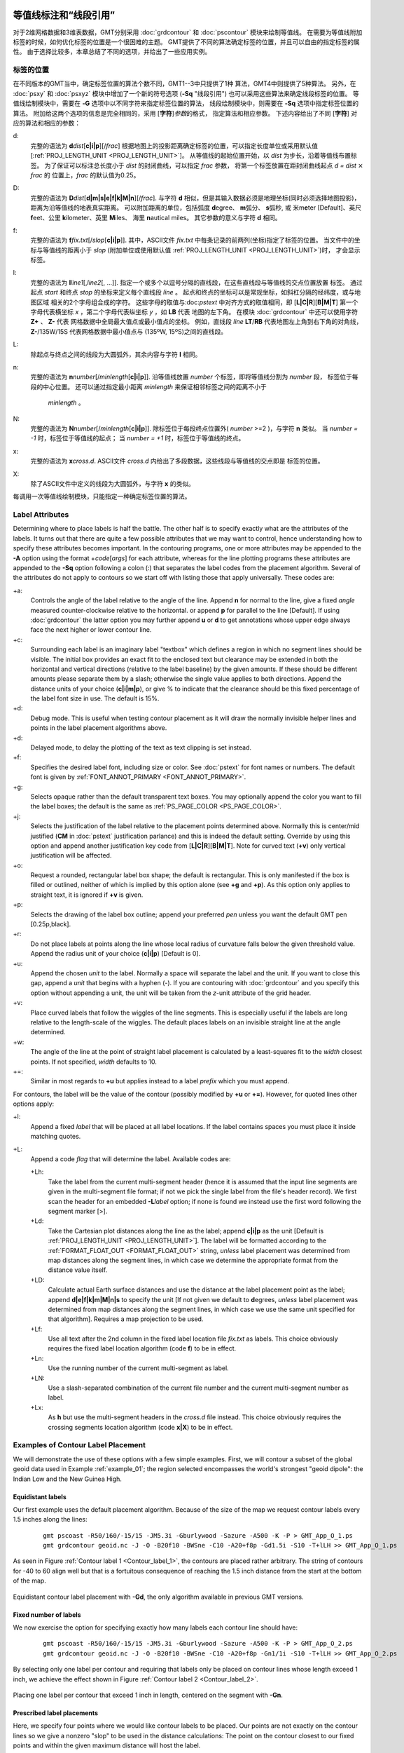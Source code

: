 等值线标注和“线段引用”
=======================

对于2维网格数据和3维表数据，GMT分别采用 :doc:`grdcontour` 
和 :doc:`pscontour` 模块来绘制等值线。
在需要为等值线附加标签的时候，如何优化标签的位置是一个很困难的主题。
GMT提供了不同的算法确定标签的位置，并且可以自由的指定标签的属性。
由于选择比较多，本章总结了不同的选项，并给出了一些应用实例。

标签的位置
---------------

在不同版本的GMT当中，确定标签位置的算法个数不同，GMT1--3中只提供了1种
算法，GMT4中则提供了5种算法。
另外，在 :doc:`psxy` 和 :doc:`psxyz` 模块中增加了一个新的符号选项
(**-Sq** "线段引用") 也可以采用这些算法来确定线段标签的位置。
等值线绘制模块中，需要在 **-G** 选项中以不同字符来指定标签位置的算法，
线段绘制模块中，则需要在 **-Sq**  选项中指定标签位置的算法。
附加给这两个选项的信息是完全相同的，采用 [**字符**]\ *参数*\ 的格式，
指定算法和相应参数。 
下述内容给出了不同 [**字符**] 对应的算法和相应的参数：

d:
    完整的语法为
    **d**\ *dist*\ [**c\ \|\ i\ \|\ p**][/\ *frac*]
    根据地图上的投影距离确定标签的位置，可以指定长度单位或采用默认值
    [:ref:`PROJ_LENGTH_UNIT <PROJ_LENGTH_UNIT>`]。 
    从等值线的起始位置开始，以 *dist* 为步长，沿着等值线布置标签。
    为了保证可以标注总长度小于 *dist* 的封闭曲线，可以指定 *frac* 参数，
    将第一个标签放置在距封闭曲线起点 *d = dist* :math:`\times` *frac* 的
    位置上，*frac* 的默认值为0.25。

D:
    完整的语法为
    **D**\ *dist*\ [**d\ \|\ m\ \|\ s\ \|\ e\ \|\ f\ \|\ k\ \|\ M\ \|\ n**][/\ *frac*].
    与字符 **d** 相似，但是其输入数据必须是地理坐标(同时必须选择地图投影)，
    距离为沿等值线的地表真实距离。
    可以附加距离的单位，包括弧度 **d**\ egree、 **m**\ 弧分、  **s**\ 弧秒,
    或 米m\ **e**\ ter [Default]、英尺 **f**\ eet、公里 **k**\ ilometer、英里
    **M**\ iles、 海里 **n**\ autical miles。
    其它参数的意义与字符 **d** 相同。

f:
    完整的语法为
    **f**\ *fix.txt*\ [/*slop*\ [**c\ \|\ i\ \|\ p**]].
    其中，ASCII文件 *fix.txt* 中每条记录的前两列(坐标)指定了标签的位置。
    当文件中的坐标与等值线的距离小于 *slop* 
    (附加单位或使用默认值 :ref:`PROJ_LENGTH_UNIT <PROJ_LENGTH_UNIT>`)时，
    才会显示标签。

l:
    完整的语法为
    **l**\ *line1*\ [,\ *line2*\ [, ...]]. 
    指定一个或多个以逗号分隔的直线段，在这些直线段与等值线的交点位置放置
    标签。
    通过起点 *start* 和终点 *stop* 的坐标来定义每个直线段 *line* 。
    起点和终点的坐标可以是常规坐标，如斜杠分隔的经纬度，或与地图区域
    相关的2个字母组合成的字符。
    这些字母的取值与:doc:`pstext` 中对齐方式的取值相同，即
    [**L\ \|\ C\ \|\ R**][**B\ \|\ M\ \|\ T**]
    第一个字母代表横坐标 *x* ，第二个字母代表纵坐标 *y* ，如 **LB** 代表
    地图的左下角。
    在模块 :doc:`grdcontour` 中还可以使用字符 **Z+** 、 **Z-** 代表
    网格数据中全局最大值点或最小值点的坐标。
    例如，直线段 *line* **LT**/**RB** 代表地图左上角到右下角的对角线，
    **Z-**/135W/15S 代表网格数据中最小值点与 (135ºW, 15ºS)之间的直线段。

L:
    除起点与终点之间的线段为大圆弧外，其余内容与字符 **l** 相同。

n:
    完整的语法为
    **n**\ *number*\ [/*minlength*\ [**c\ \|\ i\ \|\ p**]].
    沿等值线放置 *number* 个标签，即将等值线分割为 *number* 段，
    标签位于每段的中心位置。
    还可以通过指定最小距离 *minlength* 来保证相邻标签之间的距离不小于
     *minlength* 。 


N:
    完整的语法为 
    **N**\ *number*\ [/*minlength*\ [**c\ \|\ i\ \|\ p**]].
    除标签位于每段终点位置外( *number* >=2 )，与字符 **n** 类似。
    当 *number = -1* 时，标签位于等值线的起点；
    当 *number = +1* 时，标签位于等值线的终点。

x:
    完整的语法为 **x**\ *cross.d*. 
    ASCII文件 *cross.d* 内给出了多段数据，这些线段与等值线的交点即是
    标签的位置。

X:
    除了ASCII文件中定义的线段为大圆弧外，与字符 **x** 的类似。

每调用一次等值线绘制模块，只能指定一种确定标签位置的算法。

Label Attributes
----------------

Determining where to place labels is half the battle. The other half is
to specify exactly what are the attributes of the labels. It turns out
that there are quite a few possible attributes that we may want to
control, hence understanding how to specify these attributes becomes
important. In the contouring programs, one or more attributes may be
appended to the **-A** option using the format +\ *code*\ [*args*\ ] for
each attribute, whereas for the line plotting programs these attributes
are appended to the **-Sq** option following a colon (:) that separates
the label codes from the placement algorithm. Several of the attributes
do not apply to contours so we start off with listing those that apply
universally. These codes are:

+a:
    Controls the angle of the label relative to the angle of the line.
    Append **n** for normal to the line, give a fixed *angle* measured
    counter-clockwise relative to the horizontal. or append **p** for
    parallel to the line [Default]. If using
    :doc:`grdcontour` the latter option
    you may further append **u** or **d** to get annotations whose upper
    edge always face the next higher or lower contour line.

+c:
    Surrounding each label is an imaginary label "textbox" which defines
    a region in which no segment lines should be visible. The initial
    box provides an exact fit to the enclosed text but clearance may be
    extended in both the horizontal and vertical directions (relative to
    the label baseline) by the given amounts. If these should be
    different amounts please separate them by a slash; otherwise the
    single value applies to both directions. Append the distance units
    of your choice (**c\ \|\ i\ \|\ m\ \|\ p**), or
    give % to indicate that the clearance should be this fixed
    percentage of the label font size in use. The default is 15%.

+d:
    Debug mode. This is useful when testing contour placement as it will
    draw the normally invisible helper lines and points in the label
    placement algorithms above.

+d:
    Delayed mode, to delay the plotting of the text as text clipping is set instead.

+f:
    Specifies the desired label font, including size or color. See
    :doc:`pstext` for font names or numbers.
    The default font is given by :ref:`FONT_ANNOT_PRIMARY <FONT_ANNOT_PRIMARY>`.

+g:
    Selects opaque rather than the default transparent text boxes. You
    may optionally append the color you want to fill the label boxes;
    the default is the same as :ref:`PS_PAGE_COLOR <PS_PAGE_COLOR>`.

+j:
    Selects the justification of the label relative to the placement
    points determined above. Normally this is center/mid justified
    (**CM** in :doc:`pstext` justification
    parlance) and this is indeed the default setting. Override by using
    this option and append another justification key code from
    [**L\ \|\ C\ \|\ R**\ ][**B\ \|\ M\ \|\ T**\ ].
    Note for curved text (**+v**) only vertical justification will be
    affected.

+o:
    Request a rounded, rectangular label box shape; the default is
    rectangular. This is only manifested if the box is filled or
    outlined, neither of which is implied by this option alone (see
    **+g** and **+p**). As this option only applies to straight text, it
    is ignored if **+v** is given.

+p:
    Selects the drawing of the label box outline; append your preferred
    *pen* unless you want the default GMT pen [0.25p,black].

+r:
    Do not place labels at points along the line whose local radius of
    curvature falls below the given threshold value. Append the radius
    unit of your choice (**c\ \|\ i\ \|\ p**) [Default is 0].

+u:
    Append the chosen *unit* to the label. Normally a space will
    separate the label and the unit. If you want to close this gap,
    append a *unit* that begins with a hyphen (-). If you are contouring
    with :doc:`grdcontour` and you specify
    this option without appending a unit, the unit will be taken from
    the *z*-unit attribute of the grid header.

+v:
    Place curved labels that follow the wiggles of the line segments.
    This is especially useful if the labels are long relative to the
    length-scale of the wiggles. The default places labels on an
    invisible straight line at the angle determined.

+w:
    The angle of the line at the point of straight label placement is
    calculated by a least-squares fit to the *width* closest points. If
    not specified, *width* defaults to 10.

+=:
    Similar in most regards to **+u** but applies instead to a label
    *prefix* which you must append.

For contours, the label will be the value of the contour (possibly
modified by **+u** or **+=**). However, for quoted lines other options apply:

+l:
    Append a fixed *label* that will be placed at all label locations.
    If the label contains spaces you must place it inside matching
    quotes.

+L:
    Append a code *flag* that will determine the label. Available codes
    are:

    +Lh:
        Take the label from the current multi-segment header (hence it
        is assumed that the input line segments are given in the
        multi-segment file format; if not we pick the single label from
        the file's header record). We first scan the header for an
        embedded **-L**\ *label* option; if none is found we instead use
        the first word following the segment marker [>].

    +Ld:
        Take the Cartesian plot distances along the line as the label;
        append **c\ \|\ i\ \|\ p** as the unit [Default is
        :ref:`PROJ_LENGTH_UNIT <PROJ_LENGTH_UNIT>`]. The label will be formatted according
        to the :ref:`FORMAT_FLOAT_OUT <FORMAT_FLOAT_OUT>` string, *unless* label placement
        was determined from map distances along the segment lines, in
        which case we determine the appropriate format from the distance
        value itself.

    +LD:
        Calculate actual Earth surface distances and use the distance at
        the label placement point as the label; append
        **d\ \|\ e\ \|\ f\ \|\ k\ \|\ m\ \|\ M\ \|\ n\ \|\ s**
        to specify the unit [If not given we default to **d**\ egrees,
        *unless* label placement was determined from map distances along
        the segment lines, in which case we use the same unit specified
        for that algorithm]. Requires a map projection to be used.

    +Lf:
        Use all text after the 2nd column in the fixed label location
        file *fix.txt* as labels. This choice obviously requires the
        fixed label location algorithm (code **f**) to be in effect.

    +Ln:
        Use the running number of the current multi-segment as label.

    +LN:
        Use a slash-separated combination of the current file number and
        the current multi-segment number as label.

    +Lx:
        As **h** but use the multi-segment headers in the *cross.d* file
        instead. This choice obviously requires the crossing segments
        location algorithm (code **x\ \|\ X**) to be in effect.

Examples of Contour Label Placement
-----------------------------------

We will demonstrate the use of these options with a few simple examples.
First, we will contour a subset of the global geoid data used in
Example :ref:`example_01`; the region selected encompasses the world's strongest
"geoid dipole": the Indian Low and the New Guinea High.

Equidistant labels
~~~~~~~~~~~~~~~~~~

Our first example uses the default placement algorithm. Because of the
size of the map we request contour labels every 1.5 inches along the
lines:

    ::

     gmt pscoast -R50/160/-15/15 -JM5.3i -Gburlywood -Sazure -A500 -K -P > GMT_App_O_1.ps
     gmt grdcontour geoid.nc -J -O -B20f10 -BWSne -C10 -A20+f8p -Gd1.5i -S10 -T+lLH >> GMT_App_O_1.ps

As seen in Figure :ref:`Contour label 1 <Contour_label_1>`, the contours are
placed rather arbitrary. The string of contours for -40 to
60 align well but that is a fortuitous consequence of reaching
the 1.5 inch distance from the start at the bottom of the map.

.. _Contour_label_1:

.. figure:: /_images/GMT_App_O_1.*
   :width: 500 px
   :align: center

   Equidistant contour label placement with **-Gd**, the only algorithm
   available in previous GMT versions.


Fixed number of labels
~~~~~~~~~~~~~~~~~~~~~~

We now exercise the option for specifying exactly how many labels each
contour line should have:

    ::

     gmt pscoast -R50/160/-15/15 -JM5.3i -Gburlywood -Sazure -A500 -K -P > GMT_App_O_2.ps
     gmt grdcontour geoid.nc -J -O -B20f10 -BWSne -C10 -A20+f8p -Gn1/1i -S10 -T+lLH >> GMT_App_O_2.ps

By selecting only one label per contour and requiring that labels only
be placed on contour lines whose length exceed 1 inch, we achieve the
effect shown in Figure :ref:`Contour label 2 <Contour_label_2>`.

.. _Contour_label_2:

.. figure:: /_images/GMT_App_O_2.*
   :width: 500 px
   :align: center

   Placing one label per contour that exceed 1 inch in length, centered on the segment with **-Gn**.


Prescribed label placements
~~~~~~~~~~~~~~~~~~~~~~~~~~~

Here, we specify four points where we would like contour labels to be
placed. Our points are not exactly on the contour lines so we give a
nonzero "slop" to be used in the distance calculations: The point on the
contour closest to our fixed points and within the given maximum
distance will host the label.

    ::

     cat << EOF > fix.txt
     80      -8.5
     55      -7.5
     102     0
     130     10.5
     EOF
     gmt pscoast -R50/160/-15/15 -JM5.3i -Gburlywood -Sazure -A500 -K -P > GMT_App_O_3.ps
     gmt grdcontour geoid.nc -J -O -B20f10 -BWSne -C10 -A20+d+f8p -Gffix.txt/0.1i -S10 -T+lLH >> GMT_App_O_3.ps

The angle of the label is evaluated from the contour line geometry, and
the final result is shown in Figure :ref:`Contour label 3 <Contour_label_3>`.
To aid in understanding the algorithm we chose to specify "debug" mode
(**+d**) which placed a small circle at each of the fixed points.

.. _Contour_label_3:

.. figure:: /_images/GMT_App_O_3.*
   :width: 500 px
   :align: center

   Four labels are positioned on the points along the contours that are
   closest to the locations given in the file fix.txt in the **-Gf** option.


Label placement at simple line intersections
~~~~~~~~~~~~~~~~~~~~~~~~~~~~~~~~~~~~~~~~~~~~

Often, it will suffice to place contours at the imaginary intersections
between the contour lines and a well-placed straight line segment. The
**-Gl** or **-GL** algorithms work well in those cases:

    ::

      gmt pscoast -R50/160/-15/15 -JM5.3i -Gburlywood -Sazure -A500 -K -P > GMT_App_O_4.ps
      gmt grdcontour geoid.nc -J -O -B20f10 -BWSne -C10 -A20+d+f8p -GLZ-/Z+ -S10 -T+lLH >> GMT_App_O_4.ps

The obvious choice in this example is to specify a great circle between
the high and the low, thus placing all labels between these extrema.

.. _Contour_label_4:

.. figure:: /_images/GMT_App_O_4.*
   :width: 500 px
   :align: center

   Labels are placed at the intersections between contours and the great circle specified in the **-GL** option.


The thin debug line in Figure :ref:`Contour label 4 <Contour_label_4>` shows
the great circle and the intersections where labels are plotted. Note
that any number of such lines could be specified; here we are content
with just one.

Label placement at general line intersections
~~~~~~~~~~~~~~~~~~~~~~~~~~~~~~~~~~~~~~~~~~~~~

If (1) the number of intersecting straight line segments needed to pick
the desired label positions becomes too large to be given conveniently
on the command line, or (2) we have another data set or lines whose
intersections we wish to use, the general crossing algorithm makes more
sense:

    ::

     gmt pscoast -R50/160/-15/15 -JM5.3i -Gburlywood -Sazure -A500 -K -P > GMT_App_O_5.ps
     gmt grdcontour geoid.nc -J -O -B20f10 -BWSne -C10 -A20+d+f8p -GXcross.txt -S10 -T+lLH >> GMT_App_O_5.ps

.. _Contour_label_5:

.. figure:: /_images/GMT_App_O_5.*
   :width: 500 px
   :align: center

   Labels are placed at the intersections between contours and the
   multi-segment lines specified in the **-GX** option.


In this case, we have created three strands of lines whose intersections
with the contours define the label placements, presented in
Figure :ref:`Contour label 5 <Contour_label_5>`.

Examples of Label Attributes
----------------------------

We will now demonstrate some of the ways to play with the label
attributes. To do so we will use :doc:`psxy` on
a great-circle line connecting the geoid extrema, along which we have
sampled the ETOPO5 relief data set. The file thus contains *lon, lat,
dist, geoid, relief*, with distances in km.

Label placement by along-track distances, 1
~~~~~~~~~~~~~~~~~~~~~~~~~~~~~~~~~~~~~~~~~~~

This example will change the orientation of labels from along-track to
across-track, and surrounds the labels with an opaque, outlined text box
so that the label is more readable. We choose the place the labels every
1000 km along the line and use that distance as the label. The labels
are placed normal to the line:

    ::
     gmt pscoast -R50/160/-15/15 -JM5.3i -Gburlywood -Sazure -A500 -K -P > GMT_App_O_6.ps
     gmt grdcontour geoid.nc -J -O -K -B20f10 -BWSne -C10 -A20+d+f8p -Gl50/10S/160/10S -S10 \
     -T+l"-+" >> GMT_App_O_6.ps
     gmt psxy -R -J -O -SqD1000k:+g+LD+an+p -Wthick transect.txt >> GMT_App_O_6.ps

.. _Contour_label_6:

.. figure:: /_images/GMT_App_O_6.*
   :width: 500 px
   :align: center

   Labels attributes are controlled with the arguments to the **-Sq** option.


The composite illustration in Figure :ref:`Contour label 6 <Contour_label_6>`
shows the new effects. Note that the line connecting the extrema does
not end exactly at the ‘-' and ‘+' symbols. This is because the
placements of those symbols are based on the mean coordinates of the
contour and not the locations of the (local or global) extrema.

Label placement by along-track distances, 2
~~~~~~~~~~~~~~~~~~~~~~~~~~~~~~~~~~~~~~~~~~~

A small variation on this theme is to place the labels parallel to the
line, use spherical degrees for placement, append the degree symbol as a
unit for the labels, choose a rounded rectangular text box, and
inverse-video the label:

    ::

     gmt pscoast -R50/160/-15/15 -JM5.3i -Gburlywood -Sazure -A500 -K -P > GMT_App_O_7.ps
     gmt grdcontour geoid.nc -J -O -K -B20f10 -BWSne -C10 -A20+d+u" m"+f8p -Gl50/10S/160/10S -S10 \
     -T+l"-+" >> GMT_App_O_7.ps
     gmt psxy -R -J -O -SqD15d:+gblack+fwhite+Ld+o+u\\260 -Wthick transect.txt >> GMT_App_O_7.ps

The output is presented as Figure :ref:`Contour label 7 <Contour_label_7>`.

.. _Contour_label_7:

.. figure:: /_images/GMT_App_O_7.*
   :width: 500 px
   :align: center

   Another label attribute example.


Using a different data set for labels
~~~~~~~~~~~~~~~~~~~~~~~~~~~~~~~~~~~~~

In the next example we will use the bathymetry values along the transect
as our label, with placement determined by the distance along track. We
choose to place labels every 1500 km. To do this we need to pull out
those records whose distances are multiples of 1500 km and create a
"fixed points" file that can be used to place labels and specify the
labels. This is done with **awk**.

    ::

     gmt convert -i0,1,4 -Em150 transect.txt | $AWK '{print $1,$2,int($3)}' > fix2.txt
     gmt pscoast -R50/160/-15/15 -JM5.3i -Gburlywood -Sazure -A500 -K -P > GMT_App_O_8.ps
     gmt grdcontour geoid.nc -J -O -K -B20f10 -BWSne -C10 -A20+d+u" m"+f8p -Gl50/10S/160/10S \
                    -S10 -T+l"-+" >> GMT_App_O_8.ps
     gmt psxy -R -J -O -Sqffix2.txt:+g+an+p+Lf+u" m"+f8p -Wthick transect.txt >> GMT_App_O_8.ps

The output is presented as Figure :ref:`Contour label 8 <Contour_label_8>`.

.. _Contour_label_8:

.. figure:: /_images/GMT_App_O_8.*
   :width: 500 px
   :align: center

   Labels based on another data set (here bathymetry) while the placement is based on distances.


Putting it all together
-----------------------

Finally, we will make a more complex composite illustration that uses
several of the label placement and label attribute settings discussed in
the previous sections. We make a map showing the tsunami travel times
(in hours) from a hypothetical catastrophic landslide in the Canary
Islands [42]_. We lay down a color map based on the travel times and the
shape of the seafloor, and travel time contours with curved labels as
well as a few quoted lines. The final script is

    ::

     R=-R-85/5/10/55
     gmt grdgradient topo5.nc -Nt1 -A45 -Gtopo5_int.nc
     gmt set FORMAT_GEO_MAP ddd:mm:ssF FONT_ANNOT_PRIMARY +9p FONT_TITLE 22p
     gmt project -E-74/41 -C-17/28 -G10 -Q > great_NY_Canaries.txt
     gmt project -E-74/41 -C2.33/48.87 -G100 -Q > great_NY_Paris.txt
     km=`echo -17 28 | gmt mapproject -G-74/41/k -fg --FORMAT_FLOAT_OUT=%.0f -o2`
     cat << EOF > ttt.cpt
     0	lightred	3	lightred
     3	lightyellow	6	lightyellow
     6	lightgreen	100	lightgreen
     EOF
     gmt grdimage ttt_atl.nc -Itopo5_int.nc -Cttt.cpt $R -JM5.3i -P -K -nc+t1 > GMT_App_O_9.ps
     gmt grdcontour ttt_atl.nc -R -J -O -K -C0.5 -A1+u" hour"+v+f8p,Bookman-Demi \
                    -GL80W/31N/17W/26N,17W/28N/17W/50N -S2 >> GMT_App_O_9.ps
     gmt psxy -R -J -Wfatter,white great_NY_Canaries.txt -O -K  >> GMT_App_O_9.ps
     gmt pscoast -R -J -B20f5 -BWSne+t"Tsunami travel times from the Canaries" -N1/thick -O -K \
                 -Glightgray -Wfaint -A500 >> GMT_App_O_9.ps
     gmt convert great_NY_*.txt -E | gmt psxy -R -J -O -K -Sa0.15i -Gred -Wthin >> GMT_App_O_9.ps
     gmt psxy -R -J -Wthick great_NY_Canaries.txt -O -K \
              -Sqn1:+f8p,Times-Italic+l"Distance Canaries to New York = $km km"+ap+v >> GMT_App_O_9.ps
     gmt psxy -R -J great_NY_Paris.txt -O -K -Sc0.08c -Gblack >> GMT_App_O_9.ps
     gmt psxy -R -J -Wthinner great_NY_Paris.txt -SqD1000k:+an+o+gblue+LDk+f7p,Helvetica-Bold,white \
              -O -K >> GMT_App_O_9.ps
     cat << EOF | gmt pstext -R -J -O -K -Gwhite -Wthin -Dj0.1i/0.1i -F+f8p,Bookman-Demi+j \
                             >> GMT_App_O_9.ps
     74W	41N	RT	New York
     2.33E	48.87N	CT	Paris
     17W	28N	CT	Canaries
     EOF
     gmt psxy -R -J -O -T >> GMT_App_O_9.ps

with the complete illustration presented as Figure
:ref:`Contour label 9 <Contour_label_9>`.

.. _Contour_label_9:

.. figure:: /_images/GMT_App_O_9.*
   :width: 500 px
   :align: center

   Tsunami travel times from the Canary Islands to places in the Atlantic,
   in particular New York. Should a catastrophic landslide occur it is possible
   that New York will experience a large tsunami about 8 hours after the event.


Special Operations
==================

.. _Isolation mode:

Running GMT in *isolation mode*
-------------------------------

In Chapter `General features`_ it is described how GMT creates
several (temporary) files to communicate between the different commands
that make up the script that finally creates a plot. Among those files
are:

